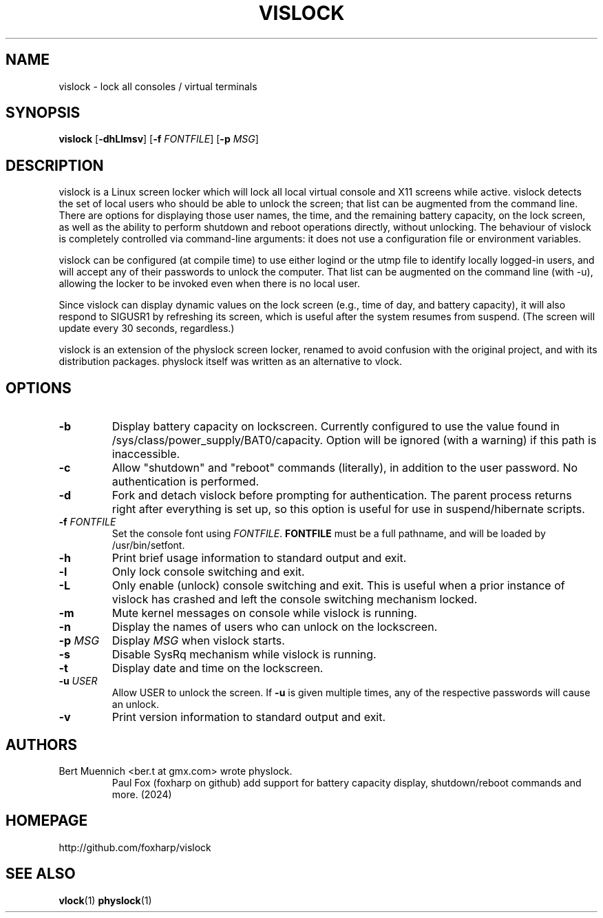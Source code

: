 .TH VISLOCK 1 vislock\-VERSION
.SH NAME
vislock \- lock all consoles / virtual terminals
.SH SYNOPSIS
.B vislock
.RB [ \-dhLlmsv ]
.RB [ \-f
.IR FONTFILE ]
.RB [ \-p
.IR MSG ]
.SH DESCRIPTION
vislock is a Linux screen locker which will lock all local virtual
console and X11 screens while active.  vislock detects the set of
local users who should be able to unlock the screen; that list can be
augmented from the command line.  There are options for displaying
those user names, the time, and the remaining battery capacity, on the
lock screen, as well as the ability to perform shutdown and reboot
operations directly, without unlocking.  The behaviour of vislock is
completely controlled via command-line arguments:  it does not use a
configuration file or environment variables. 
.P
vislock can be configured (at compile time) to use either logind or
the utmp file to identify locally logged-in users, and will accept any
of their passwords to unlock the computer.  That list can be augmented
on the command line (with -u), allowing the locker to be invoked even
when there is no local user.
.P
Since vislock can display dynamic values on the lock screen (e.g.,
time of day, and battery capacity), it will also respond to SIGUSR1 by
refreshing its screen, which is useful after the system resumes from
suspend.  (The screen will update every 30 seconds, regardless.)
.P
vislock is an extension of the physlock screen locker, renamed to avoid
confusion with the original project, and with its distribution packages.
physlock itself was written as an alternative to vlock.
.SH OPTIONS
.TP
.B \-b
Display battery capacity on lockscreen.  Currently configured to use
the value found in /sys/class/power_supply/BAT0/capacity.  Option will
be ignored (with a warning) if this path is inaccessible.
.TP
.B \-c
Allow "shutdown" and "reboot" commands (literally), in addition to
the user password.  No authentication is performed.
.TP
.B \-d
Fork and detach vislock before prompting for authentication. The parent
process returns right after everything is set up, so this option is useful for
use in suspend/hibernate scripts.
.TP
.BI "\-f " FONTFILE
Set the console font using 
.IR FONTFILE .
.B FONTFILE
must be a full pathname, and will be loaded by /usr/bin/setfont.
.TP
.B \-h
Print brief usage information to standard output and exit.
.TP
.B \-l
Only lock console switching and exit.
.TP
.B \-L
Only enable (unlock) console switching and exit. This is useful when a prior
instance of vislock has crashed and left the console switching mechanism
locked.
.TP
.B \-m
Mute kernel messages on console while vislock is running.
.TP
.B \-n
Display the names of users who can unlock on the lockscreen.
.TP
.BI "\-p " MSG
Display
.I MSG
when vislock starts.
.TP
.B \-s
Disable SysRq mechanism while vislock is running.
.TP
.B \-t
Display date and time on the lockscreen.
.TP
.BI "\-u " USER
Allow USER to unlock the screen.  If
.B -u
is given multiple times, 
any of the respective passwords will cause an unlock.
.TP
.B \-v
Print version information to standard output and exit.
.SH AUTHORS
.TP
Bert Muennich <ber.t at gmx.com> wrote physlock.
Paul Fox (foxharp on github) add support for battery capacity display,
shutdown/reboot commands and more.  (2024)
.SH HOMEPAGE
.TP
http://github.com/foxharp/vislock
.SH SEE ALSO
.BR vlock (1)
.BR physlock (1)
